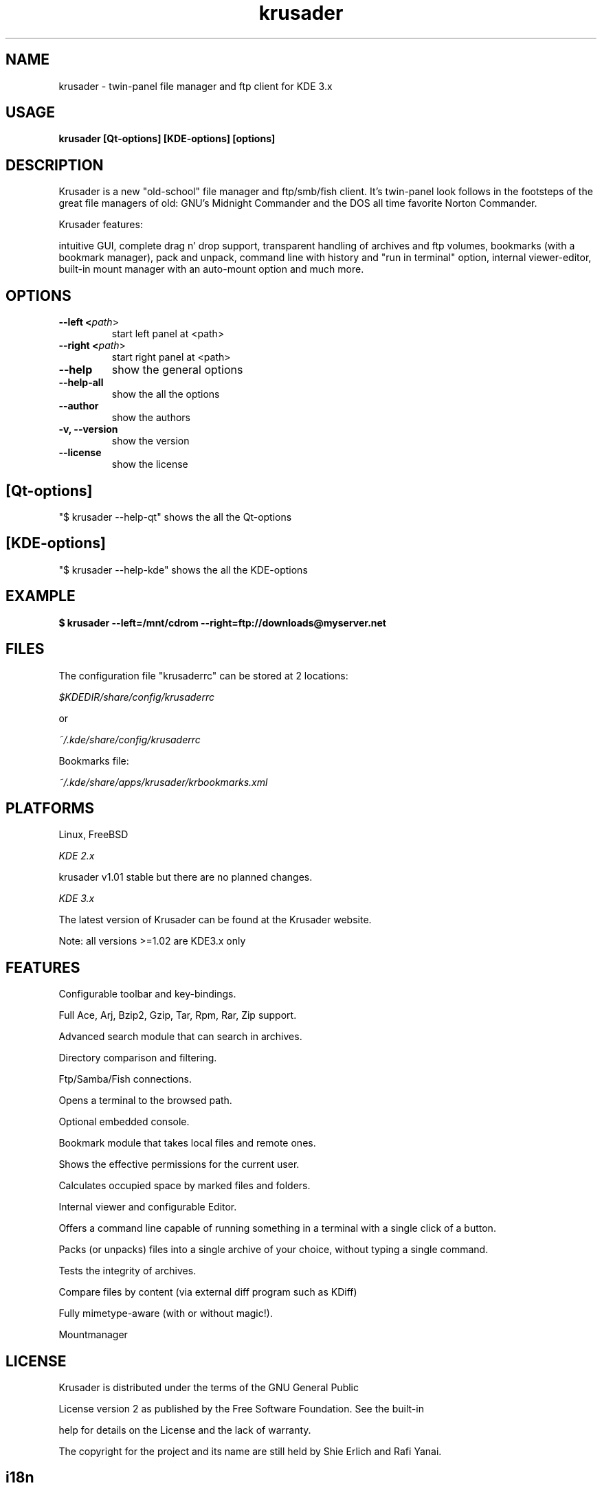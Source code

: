 .TH krusader 1 "25 September 2003" Linux "Krusader Manpage"
.SH "NAME"
krusader \- twin-panel file manager and ftp client for KDE 3.x
.SH "USAGE"
.B krusader [Qt-options] [KDE-options] [options]
.SH "DESCRIPTION"
Krusader is a new "old-school" file manager and ftp/smb/fish client.
It's twin-panel look follows in the footsteps of the great file managers
of old: GNU's Midnight Commander and the DOS all time favorite Norton Commander.

Krusader features:

intuitive GUI, complete drag n' drop support, transparent handling of archives
and ftp volumes, bookmarks (with a bookmark manager), pack and unpack,
command line with history and "run in terminal" option, internal viewer-editor,
built-in mount manager with an auto-mount option and much more.

.SH "OPTIONS"
.TP
.B --left <\fIpath\fR>
start left panel at <path>
.TP
.B --right <\fIpath\fR>
start right panel at <path>
.TP
.B --help
show the general options
.TP
.B --help-all
show the all the options
.TP
.B --author
show the authors
.TP
.B -v, --version
show the version
.TP
.B --license
show the license
.SH "[Qt-options]"
"$ krusader --help-qt"  shows the all the Qt-options
.SH "[KDE-options]"
"$ krusader --help-kde" shows the all the KDE-options
.SH "EXAMPLE"
.B $ krusader --left=/mnt/cdrom --right=ftp://downloads@myserver.net
.SH "FILES"
The configuration file "krusaderrc" can be stored at 2 locations:

.I $KDEDIR/share/config/krusaderrc

or

.I ~/.kde/share/config/krusaderrc

Bookmarks file:

.I ~/.kde/share/apps/krusader/krbookmarks.xml
.SH "PLATFORMS"
Linux, FreeBSD

.I KDE 2.x

krusader v1.01   stable but there are no planned changes.

.I KDE 3.x

The latest version of Krusader can be found at the Krusader website.

Note: all versions >=1.02 are KDE3.x only
.SH "FEATURES"

Configurable toolbar and key-bindings.

Full Ace, Arj, Bzip2, Gzip, Tar, Rpm, Rar, Zip support.

Advanced search module that can search in archives.

Directory comparison and filtering.

Ftp/Samba/Fish connections.

Opens a terminal to the browsed path.

Optional embedded console.

Bookmark module that takes local files and remote ones.

Shows the effective permissions for the current user.

Calculates occupied space by marked files and folders.

Internal viewer and configurable Editor.

Offers a command line capable of running something in a terminal with a single click of a button.

Packs (or unpacks) files into a single archive of your choice, without typing a single command.

Tests the integrity of archives.

Compare files by content (via external diff program such as KDiff)

Fully mimetype-aware (with or without magic!).

Mountmanager
.SH "LICENSE"
Krusader is distributed under the terms of the GNU General Public

License version 2 as published by the Free Software Foundation. See the built-in

help for details on the License and the lack of warranty.

The copyright for the project and its name are still held by Shie Erlich and Rafi Yanai.
.SH "i18n"
Krusader supports the at this moment following languages:

.I English, Czech, Danish, Dutch, French, German, Hungarian, Italian,

.I Japanese, Polish, Russian, Slovak, Spanish, Swedish.

Read the Krusader translation howto if you want translate Krusader in your native language.
.SH "FAQ'S"
The latest version of the KRUSADER FAQ'S can be found at the Krusader website.
.SH "SEE ALSO"
The Krusader USERS MANUAL, at the krusader help menu.

The Krusader homepage on the World Wide Web:

http://krusader.sourceforge.net
.fi
.SH "AUTHORS"

Krusader is developed by a dedicated team of individuals, known as the Krusader Krew.

Shie Erlich, author <manson@users.sourceforge.net>

Rafi Yanai, author <yanai@users.sourceforge.net>

Dirk Eschler, Webmaster and i18n coordinator <deschler@users.sourceforge.net>

Jan Halasa, Developer <janhalasa@users.sourceforge.net>

Csaba Karai, Developer <csaba.karai@nokia.com>

Frank Schoolmeesters, Documentation and patches <codeknight@users.sourceforge.net>

The project is written using KDevelop and QT Designer.

.SH "BUGS"
See the file TODO in the distribution for information on what remains to be done.

.B Notice: if you've got bugs to report, please use the krusader website, and

.B not KDE's bugzilla (bugs.kde.org).

For fixes, patches and comments use the krusader forum or mail to

<krusader@users.sourceforge.net>.

Krusader Krew

